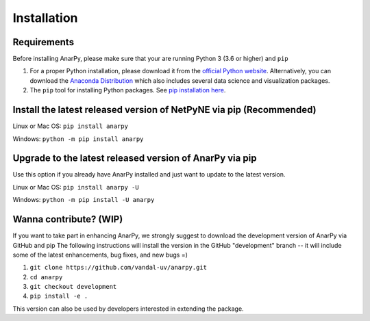 .. _install:

Installation
=======================================


Requirements 
------------------------------------------------------

Before installing AnarPy, please make sure that your are running Python 3 (3.6 or higher) and ``pip``

1) For a proper Python installation, please download it from the `official Python website <https://www.python.org/>`_. Alternatively, you can download the `Anaconda Distribution <https://www.anaconda.com/distribution/>`_ which also includes several data science and visualization packages.

2) The ``pip`` tool for installing Python packages. See `pip installation here <https://pip.pypa.io/en/stable/installing/>`_.


Install the latest released version of NetPyNE via pip (Recommended)
------------------------------------------------------

Linux or Mac OS:  ``pip install anarpy`` 

Windows: ``python -m pip install anarpy``


Upgrade to the latest released version of AnarPy via pip
------------------------------------------------------

Use this option if you already have AnarPy installed and just want to update to the latest version.

Linux or Mac OS: ``pip install anarpy -U``

Windows: ``python -m pip install -U anarpy`` 


Wanna contribute? (WIP)
------------------------------------------------------

If you want to take part in enhancing AnarPy, we strongly suggest to download the development version of AnarPy via GitHub and pip
The following instructions will install the version in the GitHub "development" branch -- it will include some of the latest enhancements, bug fixes, and new bugs =)

1) ``git clone https://github.com/vandal-uv/anarpy.git``
2) ``cd anarpy``
3) ``git checkout development``
4) ``pip install -e .``

This version can also be used by developers interested in extending the package. 
